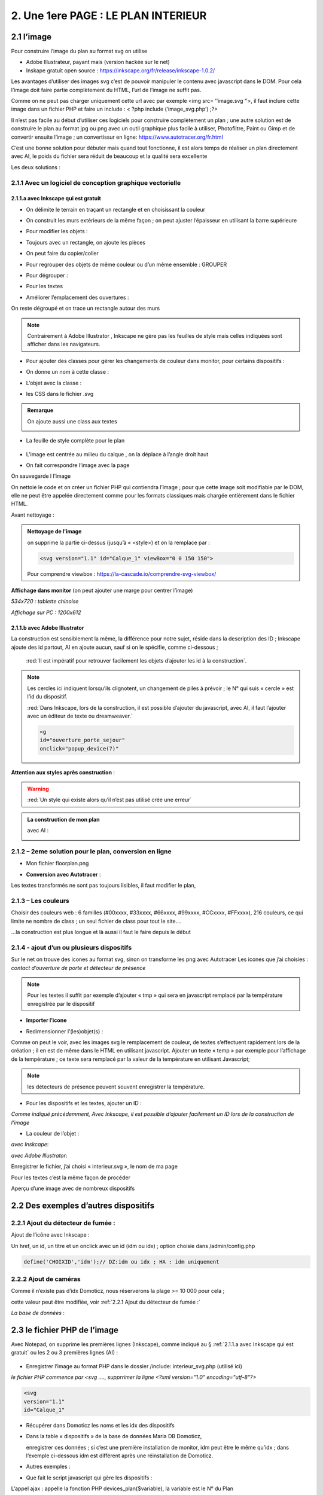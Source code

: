 2. Une 1ere PAGE : LE PLAN INTERIEUR
------------------------------------
2.1 l’image
^^^^^^^^^^^
Pour construire l’image du plan au format svg on utilise

- Adobe Illustrateur, payant mais (version hackée sur le net)
- Inskape gratuit open source :  https://inkscape.org/fr/release/inkscape-1.0.2/

Les avantages d’utiliser des images svg c’est de pouvoir manipuler le contenu avec javascript dans le DOM. Pour cela l’image doit faire partie complètement du HTML, l’url de l’image ne suffit pas.

Comme on ne peut pas charger uniquement cette url avec par exemple <img src= ’’image.svg ‘’>, il faut inclure cette image dans un fichier PHP et faire un include : < ?php include (‘image_svg.php’) ;?>

Il n’est pas facile au début d’utiliser ces logiciels pour construire complètement un plan ; une autre solution est de construire le plan au format jpg ou png avec un outil graphique plus facile à utiliser, Photofiltre, Paint ou Gimp et de convertir ensuite l’image ; un convertissur en ligne: https://www.autotracer.org/fr.html

C’est une bonne solution pour débuter mais quand tout fonctionne, il est alors temps de réaliser un plan directement avec AI, le poids du fichier sera réduit de beaucoup et la qualité sera excellente

Les deux solutions :

2.1.1 Avec un logiciel de conception graphique vectorielle
==========================================================
2.1.1.a avec Inkscape qui est gratuit
"""""""""""""""""""""""""""""""""""""
- On délimite le terrain en traçant un rectangle et en choisissant la couleur

|image222|

- On construit les murs extérieurs de la même façon ; on peut ajuster l’épaisseur en utilisant la barre supérieure

|image223|

- Pour modifier les objets :

|image224|

- Toujours avec un rectangle, on ajoute les pièces

|image225|

- On peut faire du copier/coller

|image226|

- Pour regrouper des objets de même couleur ou d’un même ensemble : GROUPER 

|image227|

- Pour dégrouper :

|image228|

- Pour les textes

|image229|

- Améliorer l’emplacement des ouvertures :

On reste dégroupé et on trace un rectangle autour des murs

|image230|

|image231|

|image232|

.. note::

   Contrairement à Adobe Illustrator , Inkscape ne gère pas les feuilles de style mais celles indiquées sont afficher dans les navigateurs.

- Pour ajouter des classes pour gérer les changements de couleur dans monitor, pour certains dispositifs  :

|image233|

- On donne un nom à cette classe :

|image234|

- L’objet avec la classe :

|image235|

- les CSS dans le fichier .svg 

|image236|

.. admonition:: **Remarque**

   |image237|  

   On ajoute aussi une class aux textes

   |image238|  

- La feuille de style complète pour le plan

 |image239| 

- L’image est centrée au milieu du calque , on la déplace à l’angle droit haut

|image240| 

- On fait correspondre l’image avec la page

|image241| 

On sauvegarde l l’image

On nettoie le code et on créer un fichier PHP qui contiendra l’image ; pour que cette image soit modifiable par le DOM, elle ne peut être appelée directement comme pour les formats classiques mais chargée entièrement dans le fichier HTML.

Avant nettoyage :

|image242| 

.. admonition:: **Nettoyage de l'image**

   on supprime la partie ci-dessus (jusqu’à « <style>) et on la remplace par : 

   .. code-block::

      <svg version="1.1" id="Calque_1" viewBox="0 0 150 150">

   |image243| 

   Pour comprendre viewbox : https://la-cascade.io/comprendre-svg-viewbox/

**Affichage dans monitor** (on peut ajouter une marge pour centrer l’image)

*534x720 : tablette chinoise*

|image244|

|image245|

*Affichage sur PC : 1200x612*

|image246|

2.1.1.b avec Adobe Illustrator
""""""""""""""""""""""""""""""
La construction est sensiblement la même, la différence pour notre sujet, réside dans la description des ID ; Inkscape ajoute des id partout, AI en ajoute aucun, sauf si on le spécifie, comme ci-dessous ;

 :red:`Il est impératif pour retrouver facilement les objets d’ajouter les id à la construction`.

|image247|

|image248|

.. note::

   Les cercles ici indiquent lorsqu’ils clignotent, un changement de piles à prévoir ; le N° qui suis « cercle » est l’id du dispositif.

   :red:`Dans Inkscape, lors de la construction, il est possible d’ajouter du javascript, avec AI, il faut l’ajouter avec un éditeur de texte ou dreamweaver.`

   .. code-block::

      <g
      id="ouverture_porte_sejour"
      onclick="popup_device(7)"

**Attention aux styles après construction** :

|image250|

.. warning::

   :red:`Un style qui existe alors qu’il n’est pas utilisé crée une erreur`

.. admonition:: **La construction de mon plan** 

   avec AI : 

   |image251|

2.1.2 – 2eme solution pour le plan, conversion en ligne
=======================================================

|image252|

- Mon fichier floorplan.png

|image253|

- **Conversion avec Autotracer** :

|image254|

|image255|

Les textes transformés ne sont pas toujours lisibles, il faut modifier le plan,

|image258|

2.1.3 – Les couleurs
====================
Choisir des couleurs web : 6 familles (#00xxxx, #33xxxx, #66xxxx, #99xxxx, #CCxxxx, #FFxxxx), 216 couleurs, ce qui limite ne nombre de class ; un seul fichier de class pour tout le site....

...la construction est plus longue et là aussi il faut le faire depuis le début

|image260|

2.1.4 - ajout d’un ou plusieurs dispositifs
===========================================
Sur le net on trouve des icones au format svg, sinon on transforme les png avec Autotracer
Les icones que j’ai choisies : *contact d’ouverture de porte et détecteur de présence*

|image261|

.. note::

   Pour les textes il suffit par exemple d’ajouter « tmp » qui sera en javascript remplacé par la température enregistrée par le dispositif

- **Importer l’icone**

|image262|

|image263|

|image264|

|image265|

- Redimensionner l’(les)objet(s) :

|image266|

Comme on peut le voir, avec les images svg le remplacement de couleur, de textes s’effectuent rapidement lors de la création ; il en est de même dans le HTML en utilisant javascript.
Ajouter un texte « temp » par exemple pour l’affichage de la température ; ce texte sera remplacé par la valeur de la température en utilisant Javascript; 

.. note::

   les détecteurs de présence peuvent souvent enregistrer la température.

|image267|

- Pour les dispositifs et les textes, ajouter un ID :

*Comme indiqué précédemment, Avec Inkscape, il est possible d’ajouter facilement un ID lors de la construction de l’image*

|image268|

- La couleur de l’objet :

*avec Inskcape*:

|image269|

*avec Adobe Illustrator*:

|image270|

Enregistrer le fichier, j’ai choisi « interieur.svg », le nom de ma page

Pour les textes c’est la même façon de procéder

|image272|

Aperçu d’une image avec de nombreux dispositifs

|image273|

2.2 Des exemples d’autres dispositifs
^^^^^^^^^^^^^^^^^^^^^^^^^^^^^^^^^^^^^
2.2.1 Ajout du détecteur de fumée :
===================================
Ajout de l’icône avec Inkscape :

|image274| |image275|

Un href, un id, un titre et un onclick avec un id (idm ou idx) ; option choisie dans /admin/config.php

.. code-block::

   define('CHOIXID','idm');// DZ:idm ou idx ; HA : idm uniquement

2.2.2 Ajout de caméras
======================
Comme il n’existe pas d’idx Domoticz, nous réserverons la plage >= 10 000 pour cela ; 

cette valeur peut être modifiée, voir :ref:`2.2.1 Ajout du détecteur de fumée :`

|image277|

*La base de données* :

|image02|

2.3 le fichier PHP de l’image
^^^^^^^^^^^^^^^^^^^^^^^^^^^^^
Avec Notepad, on supprime les premières lignes (Inkscape), comme indiqué au § :ref:`2.1.1.a avec Inkscape qui est gratuit` ou les 2 ou 3 premières lignes (AI) :

 |image279|

- Enregistrer l’image au format PHP dans le dossier /include:  interieur_svg.php (utilisé ici)

*le fichier PHP commence par <svg ....,  supprrimer la ligne <?xml version="1.0" encoding="utf-8"?>*

.. code-block::

   <svg
   version="1.1"
   id="Calque_1"

- Récupérer dans Domoticz les noms et les idx des dispositifs

|image280|

- Dans la table « dispositifs » de la base de données Maria DB Domoticz,

  enregistrer ces données ; si c’est une première installation de monitor, idm peut être le même qu’idx ; dans l’exemple ci-dessous idm est différent après une réinstallation de Domoticz.

|image281|

- Autres exemples :

|image282|

|image283|

- Que fait le script javascript qui gère les dispositifs :

|image284|

L’appel ajax : appelle la fonction PHP devices_plan($variable), la variable est le N° du Plan

.. code-block::

   if ($app=="devices_plan") {if (DECOUVERTE==true) {include('include/json_demo/devices_plan_json.php');return;}
   else {$retour=devices_plan($variable);echo json_encode($retour); }}

- La fonction PHP :darkblue:`devices_plan($variable)`:

|image286|

Le Json renvoyé :

|image287|

Monitor peut afficher un changement de couleur du dispositif, une température  mais à condition de retrouver l’ID du dispositif ou l’ID du texte dans le DOM.

C’est pourquoi nous avons ajouté des ID lors de la construction du plan.

Un aperçu du fichier interieur_svg.php :

|image288|

.. note::

   Pour une icône avec une seule couleur, l’ID de l’icône est suffisant mais avec une icône où une seule partie est colorée comme pour l’ouverture de porte, ii est facile, avec F12 d’inspecter la partie de 
   l’icône qui nous intéresse et de rajouter un ID dans le <path concerné

   C’est alors cet ID qu’il faudra entrer pour le dispositif dans la Base de données SQL.

   |image289|

Pour les textes, si l’ID n’a pas été spécifié à la construction de l’image, ils sont faciles à retrouver avec une recherche sur Notepad pour ajouter un ID ; 

Sur AI il faudra souvent modifier légèrement l’ID

 |image290|

2.3.1 Pour afficher le statut complet du dispositif
===================================================

|image291|

|image292|

|image293|

C’est la fonction javascript :darkblue:`popup_device` du fichier footer.php qui ouvre cette fenêtre.

.. admonition:: **Remarque**
   
   les caméras ne sont pas des dispositifs dans Domoticz, aussi des ID >= à 10000 leur sont attribués ; cette valeur peut être modifiée en modifiant le programme qui suit.

|image294|

Cette fonction est activée par un onclick que l’on ajoute dans l’image ; par contre la BD n’est pas nécessaire pour cet affichage, à condition que le onclick possède comme id l’idx de Domoticz.

.. code-block::

   id="temp_cuisine"
   onclick="popup_device(21)"
   inkscape:transform-center-x="-23.52"
   inkscape:transform-center-y="31.36"><tspan
     sodipodi:role="line"
     id="tspan4545-8"
     x="60.40955"
     y="281.74768">temp</tspan></text><g
   id="ouverture_porte_salon"
   transform="matrix(0.16425446,0,0,0.17058408,527.48825,763.57501)"
   onclick="popup_device(38)"><path
   ...

popup_device(:red:`21`) --> :red:`21` = idm

Avec Inkscape ce onclick peut être ajouter lors de la construction

|image296|

|image297|

avec AI il faut l’ajouter manuellement.

Pour indiquer que l’élément est cliquable, comme pour le HTML, on ajoute xlink:href="#interieur"  et une balise <a  (pour afficher la main ) non nécessaire surtout pour les tablettes.

|image298|

Ou lors de la construction avec Inkscape :

|image299|

2.3.2 Affichage des caméras
===========================
Pour les caméras génériques chinoises, pour les configurer : Internet explorer etait le seul navigateur qui permettait d’afficher Net Surveillance , Edge a pris la relève.

|image301|

La table « cameras » dans la base de données SQL a été remplie, voir le paragraphe concernant la base de données :  :ref:`0.3.3 caméras`

|image302|

**Seulement si Zoneminder est utilisé** :

.. admonition:: **Pour retrouver l’ID Zoneminder**

   pour toutes les cameras :

   Dans un navigateur : :darkblue:`IP DE ZONEMINDER`/zm/api/monitor.json

   |image303|

|image304|

Les icones, les onclick, les <a pour le lien (pour version PC) , ont été ajoutés sur le plan ; une fenêtre (modal) est ajoutée sur la page.
Voir les paragraphes   :ref:`2.2.2 Ajout de caméras`  et  :ref:`2.3.1 Pour afficher le statut complet du dispositif`

**La modale pour la fenêtre de l’image** :

|image305|

C’est la fonction PHP « :darkblue:`upload_img($idx)` » appelée par ajax qui renvoi l’image de la caméra

|image306|

Le script JS dans footer.php :

.. code-block::

	function popup_device(nom) {
	if (nom < 10000){if (pp[nom]){
	.....
	}
	else { // partie consacrée aux caméras
		$.ajax({
		type: "GET",
      url: 'ajax.php',
	   data: "app=upload_img&variable="+nom,
	   dataType: 'json',
      success: function(html) {
		urlimg=html['url']+"?"+Date.now()/1000;zoneminder=html['id_zm'];dahua=html['marque'];
		ip_cam=html['ip'];idx_cam=html['idx'];dahua_type=html['type'];console.log(dahua_type);
		if (nom<10010){//de 10000 à 10009: cam autour maison, >10009 : cam jardin garage 
        $('#cam').attr('src',urlimg); $('#camera').modal('show');} 
		  else {$('#cam_ext').attr('src',urlimg); $('#camera_ext').modal('show');} }
			});         
		} 
	}

**Affichage de la configuration des caméras**:

Pour les caméras Dahua, il existe un script spécifique ; pour les autres caméras, le script ne fonctionne que si Zoneminder est installé et la configuration effectuée :
Le fichier de configuration :darkblue:`admin/config.php` :

 |image308|

.. admonition:: **Configuration de Zoneminder**

   **accès aux données** : API 2.0 

   - le token :

        Dans options/système

        |image309|

   - Réponse avec opt_use_auth coché :

        |image310|

   - Réponse avec opt_use_auth décoché :

        |image311|

   *Ci-dessus c’est un exemple manuel, la demande se fera en PHP automatiquement*

L’affichage de cette config est géré par un script JS : :darkblue:`modalink` et non par une fenêtre modale qui est déjà ouverte pour l’image ; appel de ce script par le bouton dans la modale de l’image.

.. code-block::

   <!-- section intérieur start ---- fichier interieur.php-->
   <div id="interieur" >
	<div class="container">
	....
   ....
   <div class="modal" id="camera">
  <div class="modal-dialog" style="height:auto">
    <div class="modal-content">
      <div class="modal-header">
        <h3 class="modal-title">image camera</h3>
		   <button class="btn_cam">Config</button>

Plus d'infos sur modalink : https://github.com/dmhendricks/jquery-modallink

*Les script JS, dans footer.php et dans mes_js.js* :

**Dans footer.php** :

 |image313|

.. code-block::

   $(".btn_cam").click(function () {if (zoneminder==null && dahua=='generic'){alert("Zoneminder non installé");}
   else {$.modalLink.open("ajax.php?app=upload_conf_img&name="+dahua+"&command="+dahua_type+"&variable="+ip_cam+"&idx="+idx_cam+"&type="+zoneminder,{
   // options here
	  height: 400,
	  width: 400,
	  title:"configuration de la caméra",
	  showTitle:true,
	  showClose:true
   }); }
   });

**Dans mes_js.js** : 

.. code-block::

   (function ($) {
    $.modalLinkDefaults = {
            height: 600,
            width: 900,
            showTitle: true,
            showClose: true,
            overlayOpacity: 0.6,
            method: "GET", // GET, POST, REF, CLONE
            disableScroll: true,
            onHideScroll: function () { },
            onShowScroll: function () { }
    };

 |image316|

Le fichier ajax.php :appel function de la fonction :darkblue:`cam_config($marque,$type,$ip,$cam,$idzm)`, (dans fonctions.php)

Extrait de cette fonction

.. admonition:: **Pour caméras DAHUA**

    |image318|

   .. note::

      **Modification CURL pour les différents types d’Autorisation des caméras Dahua** 

      3.2Authentication
      The IP Camera supplies two authentication ways: basic authentication and digest authentication. Client can login through:
      http://<ip>/cgi-bin/global.login?userName=admin. The IP camera returns 401. Then the client inputs a username and password to authorize.
      For example:
      1. When basic authentication, the IP camera response:
      401 Unauthorized
      WWW-Authenticate: Basic realm=”XXXXXX”
      Then the client encode the username and password with base64, send the following request:
      Authorization: Basic VXZVXZ.
      2. When digest authentication, the IP camera response:
      WWW-Authenticate: Digest realm="DH_00408CA5EA04", nonce="000562fdY631973ef04f77a3ede7c1832ff48720ef95ad",
      stale=FALSE, qop="auth";
      The client calculates the digest using username, password, nonce, realm and URI with MD5, then send the following request:
      Authorization: Digest username="admin", realm="DH_00408CA5EA04", nc=00000001,cnonce="0a4f113b",qop="auth"
      nonce="000562fdY631973ef04f77a3ede7c1832ff48720ef95ad",uri="cgi-bin/global.login?userName=admin",
      response="65002de02df697e946b750590b44f8bf"

   https://github.com/mgrafr/monitor/raw/main/Dahua_doc/DAHUA_IPC_HTTP_API_V1.00x.pdf

   Dire à Curl d'accepter plusieurs méthodes comme ceci :

   .. code-block:: 

      curl_easy_setopt(curl, CURLOPT_HTTPAUTH, CURLAUTH_BASIC | CURLAUTH_DIGEST);

   |image319|

.. admonition:: **Pour caméras onvif autres** :

   |image320| 

   Comme le token peut être utile dans d’autres pages création d’une fonction pour cela :

   .. code-block::

      function token_zm(){
	if ($_SESSION['time_auth_zm']<=time() || ($_SESSION['auth_zm']=="")){
      $url=ZMURL.'/api/host/login.json';
      $post=[
      'user' => ZMUSER,
      'pass' => ZMPASS,
       ];
       $ckfile	= "cookies.txt";
      //$out=file_post_curl($url,$ckfile,$post);
      //solution batch   décocher les 2 lines suivantes et cocher celle ci-dessus
      $oot=' curl -XPOST -c cookies.txt -d "user='.ZMUSER.'&pass='.ZMPASS.'&stateful=1" '.$url;
      $out=exec($oot);
      //------------------
      $out = json_decode($out,true);//echo $out;
      $token = $out['access_token'];
      $_SESSION['time_auth_zm']=time()+TIMEAPI;
      $_SESSION['auth_zm']=$token;echo $token;
      }
      else {$token=$_SESSION['auth_zm'];}
      $zm_cle = array (
      'token' => $_SESSION['auth_zm']);
      $cle=json_encode($zm_cle);	
      file_put_contents('admin/token.json',$cle);
      return $token;
      }

2.3.3 La gestion des dispositifs à piles
========================================
Assurée par la fonction PHP :darkblue:`devices_plan()`, vue précédemment ; la variable dans la base de données SQL a aussi été décrite lors de la configuration minimale

*Table « dispositifs »* : **variables**

|image322| 

*Table « text_image »* 

|image323| 

La notification se fait :

- sur la page d'accueil 

|image332| 

.. code-block::

   <div class="aff_bat" ><img id="batterie" src="images/batterie_faible.svg" alt="batterie" /></div>

	css

.. code-block::

   /*aff batterie */
   .aff_bat{position: absolute;top: 810px;left: 120px;}
   #batterie{width: 30px;height: auto;}
   .cercle{animation-duration: .8s;animation-name: clignoter;
     animation-iteration-count: infinite;transition: none;}

.. admonition:: **Pour une meilleure visualisation des dispositifs dont la pile est à remplacer**

   ajout d’un signe distinctif, un cercle clignotant :

   . sur les plans interieur et exterieur

   . sur l'image svg d'un dispositif s'il est séparé d'un plan (exemple de cercles, $  :ref:`2.1.1.b avec Adobe Illustrator`)

|image334| 

|image335| 

	voir le paragraphe :ref:`2.1.1.b avec Adobe Illustrator`

- par sms

effectué par Domoticz:

|image330| 

Le script dz : https://raw.githubusercontent.com/mgrafr/monitor/main/scripts_dz/lua/notification_variables.lua

.. admonition:: **Pour une meilleure compréhension de la gestion des piles**

   **Calcul du niveau des piles**

   |image326| 

   |image327| 

   |image328| 

   **Variables Domoticz** :

   |image329| 

   **l'image du plan**

   Un cercle visible selon l’état de la batterie est ajouté à l'image SVG du plan concerné  :

   |image336| 

   Il suffit d’ajouter en copier/coller des cercles à tous les dispositifs sur piles et d'en modifier le positionnement.

.. admonition:: **exemple pour un cercle**

   .. code-block::

      <ellipse style="fill-opacity: 1; fill: red;" class="cercle" id="cercle_23" cx="6" cy="6" rx="6" ry="6">
      <title id="temperaure-exterieure">cercle temp ext cuisine</title>
      </ellipse>

   l'image du code ci-dessus concernant un dispositif non inclu dans un plan.

   |image36|

*Les styles CSS*

|image337| 

   Les valeurs sont définies dans le fichier de configuration /admin/config.php :

   .. code-block::

      define('PILES', array( //id var domoticz, nom var domoticz, %1 (moyen), %2 (faible) de l'energie restante  
      '17',
      'alarme_bat',
      50,
      20
      ));

   **La fonction javascript : function maj_devices(plan)** :

   |image339| 

2.3 4 Le contrôle de la tension d’alimentation
==============================================

 |image340| 

**Le fichier voltmetre_svg.php**

- Comme pour les dispositifs on télécharge une image svg ; 

- comme pour le plan, sur Inkscape ou AI on ajoute un texte (tmp ou autre) qui sera remplacé par la valeur de la tension.

- On enregistre cette image dans un fichier PHP (on supprime les lignes inutiles).

- On ajoute aussi un ID 

 |image341| 

**Le dispositif Domoticz** :

|image342| 

**La base de données SQL** :

|image343|

|image344|

Pour maj_js, au lieu de temp il est possible de remplacer le type par un autre texte ; pour cela il faut modifier le script JS

Le script JS dans le fichier footer.php, déjà vu précédemment :

|image345|

2.3 5 ajouter des lampes
========================
Voir un exemple dans le paragraphe :ref:`4.1.1 Ajouter des lampes`,  consacré à l’extérieur de la maison, les lampe de jardin

2.3.6 ajouter un capteur de T° extérieur Zigbee
===============================================

|image346|

2.3.6.1 Le capteur dans Domoticz
""""""""""""""""""""""""""""""""

|image347|

|image348|

*Dans le plan de Domoticz* :

|image349|

2.3.6.2 Le capteur dans la BD
=============================

|image350|

On a choisi de limiter le nb de caractère à 4, à l’origine : |image351|

2.3.6.3 Le capteur dans Monitor
===============================

**L’image** :

.. code-block::

   <svg version="1.1" id="th_1" xmlns="http://www.w3.org/2000/svg" xmlns:xlink="http://www.w3.org/1999/xlink" x="0px" y="0px"
	 viewBox="0 0 20 20" style="enable-background:new 0 0 20 20;" xml:space="preserve">
   <a xlink:href="#interieur" onclick="popup_device(23)"><path style="fill: #84bef1;" rel="23" d="M9,11.2V7h2v4.2c1.6,0.6,2.4,2.3,1.8,3.8c-0.6,1.6- 
  2.3,2.4-3.8,1.8S6.6,14.6,7.2,13C7.5,12.1,8.1,11.5,9,11.2z M8,10.5
	c-1.9,1.1-2.6,3.6-1.5,5.5s3.6,2.6,5.5,1.5c1.9-1.1,2.6-3.6,1.5-5.5c-0.4-0.6-0.9-1.1-1.5-1.5V4c0-1.1-0.9-2-2-2S8,2.9,8,4V10.5
	L8,10.5z M6,9.5V4c0-2.2,1.8-4,4-4s4,1.8,4,4v5.5c2.5,2.2,2.7,6,0.5,8.5c-1.1,1.3-2.8,2-4.5,2c-3.3,0-6-2.7-6-6
	C4,12.3,4.7,10.7,6,9.5z"/></a
   <text id="temp_ext_cuisine" transform="matrix(0.6725 0 0 1 7.4663 15.254)" class="st33 st36b">tmp</text>
   </svg>

|image352|

**Le fichier Json** 

|image353|

|image354|

2.4 le fichier PHP de la page 
^^^^^^^^^^^^^^^^^^^^^^^^^^^^^
Il faut maintenant ajouter la page sur le site 



.. list-table:: *Un modèle de page pour toutes les pages du site*
   :widths: 25 
   :header-rows: 1
  
   
   * - <!-- section TITRE start -->
    
   * - <!-- ================ -->
   * - <div id="ID DE LA PAGE" class="CLASS DE LA PAGE OPTIONNEL">
   * - <div class="container">
   * - <div class="col-md-12">
   * - 	 <h1 class="title_TITRE text-center"> exemple Prévisions<span>  météo</span></h1>
   * - 	 <div class="CLASS DU CONTENU" style="color:black;">
   * -     <div id="ID DE CETTE LIGNE" >LIGNE OPTIONNELLE</div>	
   * - 	   div id="CONTENU" class="table-responsive"></div>	
   * - 	   <div id="AUTRE CONTENU OPTIONNEL"></div>
   * -  </div></div></div></div>
   * - <!-- fin  de la section TITRE -->
		
En vert du contenu optionnel

|image355|
  
Sur cette page, des fenêtres(modal) peuvent être ajoutées si besoin, Bootstrap facilite la création ; sur la page décrite en suivant, 2 fenêtres sont ajoutées.

**Le menu** :
    
|image356|      

- **Le fichier include/interieur .php**

https://raw.githubusercontent.com/mgrafr/monitor/main/include/interieur.php

|image357|

Extrait du fichier index_loc.php : pour info, **en général ne pas modifier ce fichier** 

.. code-block::

   include ("include/accueil.php");// l' affichage page accueil
   if (ON_MET==true) include ("include/meteo.php");	// une page de prévision météo
   include ("include/interieur.php");// plan intérieur
   //ne pas modifier ce fichier 

Comme pour entete_html.php, header.php, accueil.php, config.php, interieur.php est chargée obligatoirement au démarrage de l'appli.

Extrait du fichier include/header.php :

.. code-block::

   <li class="zz active"><a href="#header">Accueil</a></li> 
   <?php if (ON_MET==true) echo '<li class="zz"><a href="#meteo">Météo</a></li>';?>
   <li class="zz"><a href="#interieur">Intérieur</a></li>

|image360|

**CSS** : css/mes_css.css

Le style existe déjà pour toutes les pages , pour les modifier :

.. code-block::

   #interieur, #exterieur,#alarmes,#commandes,#murcam ,#murinter,
      #app_diverses,#admin, #zigbee, #zwave, #dvr, #nagios,#spa,#recettes{
      background-color: aquamarine;}

|image362|

2.5 F12 des navigateurs pour faciliter la construction
^^^^^^^^^^^^^^^^^^^^^^^^^^^^^^^^^^^^^^^^^^^^^^^^^^^^^^
Pour les PIR, les capteurs d’ouverture, pour le changement de couleur 

|image363|


2.6 Les dispositifs virtuels Domoticz et MQTT
^^^^^^^^^^^^^^^^^^^^^^^^^^^^^^^^^^^^^^^^^^^^^
Pour monitor ça n’a pas d’importance, il n’y a pas de notion « virtuel – réel » mais la mise à 
jour de ces dispositifs dans Domoticz n’est pas toujours facile surtout pour les dispositifs 
avec plusieurs valeurs tels que température+ Humidité température +batterie,...

**Un script dz : séparation_valeurs.lua**

https://raw.githubusercontent.com/mgrafr/monitor/main/scripts_dz/lua/s%C3%A9paration_valeurs.lua

.. code-block::

   local scriptVar = 'separation_valeurs'
   return 
   {
    on = { customEvents = { scriptVar, },
        httpResponses =   { scriptVar, },
    },
    logging =
    {  level = domoticz.LOG_DEBUG, -- LOG_ERROR 
       marker = scriptVar,
    },
    execute = function(dz, item)
        lodash = dz.utils._
        local function sendURL(idx, temperature,batteryLevel) --CAPTEURS TEMPERATURE: svalue=temp    battery= volts battery
        local url = dz.settings['Domoticz url'] .. '/json.htm?type=command&param=udevice&idx=' .. idx .. '&nvalue=0&svalue=' .. temperature .. '&battery=' .. batteryLevel;
        dz.openURL({   url = url,
                callback = scriptVar,})
        end
        local function sendURL1(idx, temperature,humidity,confort,batteryLevel) --CAPTEURS TEMPERATURE+HUMIDITE : svalue=temp;hum;Humidity_status   battery=volts battery
        local url = dz.settings['Domoticz url'] .. '/json.htm?type=command&param=udevice&idx=' .. idx .. '&nvalue=0&svalue=' .. temperature ..';'..  humidity ..';' .. confort .. '&battery=' .. batteryLevel;
        dz.openURL( { url = url,
                callback = scriptVar,})
        end
            if item.isCustomEvent then 
            mqtt = item.data;print ("q:" .. mqtt)
            mqtt = dz.utils.fromJSON(mqtt) 
            local batteryLevel = mqtt.batteryLevel
            local temperature = mqtt.temperature 
            local humidity = mqtt.humidity
            local humidity_status=tonumber(humidity);print ("q:" .. humidity_status)
                if (humidity_status<30) then confort = "2" ;
                elseif (humidity_status>39 and humidity_status<60) then confort = "1" ;
                elseif (humidity_status>59 and humidity_status<80) then confort = "0" ;
                elseif (humidity_status>79) then confort = "3";
                else confort = "3" 
                end
            local idx = mqtt.idx;
            local type=dz.devices(idx).deviceType;print("type" .. tostring(type) .. ' ,  humidity_status : ' .. tostring(confort));
            if (type=='Temp')  then sendURL(idx, temperature, batteryLevel);
            elseif (type=='Temp + Humidity') then sendURL1(idx, temperature, humidity, confort, batteryLevel);
            else print("pas de dispositif trouvé");
            end
        elseif not item.ok then
            dz.log('Problèm avec l\'envoi de la temperature ou  batteryLevel' .. lodash.str(item), dz.LOG_ERROR)
        else
            dz.log('All ok \n' .. lodash.str(item.data) .. '\n', dz.LOG_DEBUG) 
        end
    end
    }

**Depuis Domoticz 2021.1**

|image365|

.. |image36| image:: ../media/image36.webp
   :width: 350px 
.. |image222| image:: ../media/image222.webp
   :width: 480px 
.. |image223| image:: ../media/image223.webp
   :width: 445px 
.. |image224| image:: ../media/image224.webp
   :width: 521px 
.. |image225| image:: ../media/image225.webp
   :width: 700px 
.. |image226| image:: ../media/image226.webp
   :width: 433px 
.. |image227| image:: ../media/image227.webp
   :width: 451px 
.. |image228| image:: ../media/image228.webp
   :width: 350px 
.. |image229| image:: ../media/image229.webp
   :width: 491px 
.. |image230| image:: ../media/image230.webp
   :width: 580px 
.. |image231| image:: ../media/image231.webp
   :width: 608px 
.. |image232| image:: ../media/image232.webp
   :width: 596px 
.. |image233| image:: ../media/image233.webp
   :width: 565px 
.. |image234| image:: ../media/image234.webp
   :width: 650px 
.. |image235| image:: ../media/image235.webp
   :width: 491px 
.. |image236| image:: ../media/image236.webp
   :width: 319px 
.. |image237| image:: ../media/image237.webp
   :width: 660px 
.. |image238| image:: ../media/image238.webp
   :width: 478px 
.. |image239| image:: ../media/image239.webp
   :width: 211px 
.. |image240| image:: ../media/image240.webp
   :width: 531px 
.. |image241| image:: ../media/image241.webp
   :width: 517px 
.. |image242| image:: ../media/image242.webp
   :width: 566px 
.. |image243| image:: ../media/image243.webp
   :width: 521px 
.. |image244| image:: ../media/image244.webp
   :width: 542px 
.. |image245| image:: ../media/image245.webp
   :width: 435px 
.. |image246| image:: ../media/image246.webp
   :width: 601px 
.. |image247| image:: ../media/image247.webp
   :width: 537px 
.. |image248| image:: ../media/image248.webp
   :width: 700px 
.. |image250| image:: ../media/image250.webp
   :width: 568px
.. |image251| image:: ../media/image251.webp
   :width: 523px 
.. |image252| image:: ../media/image252.webp
   :width: 300px
.. |image253| image:: ../media/image253.webp
   :width: 531px 
.. |image254| image:: ../media/image254.webp
   :width: 632px 
.. |image255| image:: ../media/image255.webp
   :width: 480px 
.. |image258| image:: ../media/image258.webp
   :width: 700px 
.. |image260| image:: ../media/image260.webp
   :width: 239px 
.. |image261| image:: ../media/image261.webp
   :width: 171px 
.. |image262| image:: ../media/image262.webp
   :width: 300px 
.. |image263| image:: ../media/image263.webp
   :width: 700px 
.. |image264| image:: ../media/image264.webp
   :width: 514px 
.. |image265| image:: ../media/image265.webp
   :width: 503px 
.. |image266| image:: ../media/image266.webp
   :width: 294px 
.. |image267| image:: ../media/image267.webp
   :width: 492px 
.. |image268| image:: ../media/image268.webp
   :width: 545px 
.. |image269| image:: ../media/image269.webp
   :width: 700px 
.. |image270| image:: ../media/image270.webp
   :width: 579px 
.. |image272| image:: ../media/image272.webp
   :width: 504px 
.. |image273| image:: ../media/image273.webp
   :width: 500px 
.. |image274| image:: ../media/image274.webp
   :width: 190px 
.. |image275| image:: ../media/image275.webp
   :width: 300px 
.. |image277| image:: ../media/image277.webp
   :width: 665px 
.. |image02| image:: ../media/image02.webp
   :width: 602px 
.. |image279| image:: ../media/image277.webp
   :width: 595px 
.. |image280| image:: ../media/image280.webp
   :width: 700px 
.. |image281| image:: ../media/image281.webp
   :width: 700px 
.. |image282| image:: ../media/image282.webp
   :width: 700px 
.. |image283| image:: ../media/image283.webp
   :width: 601px 
.. |image284| image:: ../media/image284.webp
   :width: 700px 
.. |image286| image:: ../media/image286.webp
   :width: 597px 
.. |image287| image:: ../media/image287.webp
   :width: 362px 
.. |image288| image:: ../media/image288.webp
   :width: 700px 
.. |image289| image:: ../media/image289.webp
   :width: 597px 
.. |image290| image:: ../media/image290.webp
   :width: 643px 
.. |image291| image:: ../media/image291.webp
   :width: 406px 
.. |image292| image:: ../media/image292.webp
   :width: 301px 
.. |image293| image:: ../media/image293.webp
   :width: 299px 
.. |image294| image:: ../media/image294.webp
   :width: 531px 
.. |image296| image:: ../media/image296.webp
   :width: 426px 
.. |image297| image:: ../media/image297.webp
   :width: 393px 
.. |image298| image:: ../media/image298.webp
   :width: 650px 
.. |image299| image:: ../media/image299.webp
   :width: 700px 
.. |image301| image:: ../media/image301.webp
   :width: 641px 
.. |image302| image:: ../media/image302.webp
   :width: 700px 
.. |image303| image:: ../media/image303.webp
   :width: 391px 
.. |image304| image:: ../media/image304.webp
   :width: 516px 
.. |image305| image:: ../media/image305.webp
   :width: 605px 
.. |image306| image:: ../media/image306.webp
   :width: 561px 
.. |image307| image:: ../media/image307.webp
   :width: 700px 
.. |image308| image:: ../media/image308.webp
   :width: 596px 
.. |image309| image:: ../media/image309.webp
   :width: 650px 
.. |image310| image:: ../media/image310.webp
   :width: 629px 
.. |image311| image:: ../media/image311.webp
   :width: 700px 
.. |image313| image:: ../media/image313.webp
   :width: 700px 
.. |image316| image:: ../media/image316.webp
   :width: 470px 
.. |image318| image:: ../media/image318.webp
   :width: 502px 
.. |image319| image:: ../media/image319.webp
   :width: 583px 
.. |image320| image:: ../media/image320.webp
   :width: 650px 
.. |image322| image:: ../media/image322.webp
   :width: 507px 
.. |image323| image:: ../media/image323.webp
   :width: 605px 
.. |image326| image:: ../media/image326.webp
   :width: 650px 
.. |image327| image:: ../media/image327.webp
   :width: 408px 
.. |image328| image:: ../media/image328.webp
   :width: 522px 
.. |image329| image:: ../media/image329.webp
   :width: 700px 
.. |image330| image:: ../media/image330.webp
   :width: 700px 
.. |image332| image:: ../media/image332.webp
   :width: 178px 
.. |image334| image:: ../media/image334.webp
   :width: 315px 
.. |image335| image:: ../media/image335.webp
   :width: 379px 
.. |image336| image:: ../media/image336.webp
   :width: 605px 
.. |image337| image:: ../media/image337.webp
   :width: 363px 
.. |image339| image:: ../media/image339.webp
   :width: 650px 
.. |image340| image:: ../media/image340.webp
   :width: 527px 
.. |image341| image:: ../media/image341.webp
   :width: 700px
.. |image342| image:: ../media/image342.webp
   :width: 387px 
.. |image343| image:: ../media/image343.webp
   :width: 602px 
.. |image344| image:: ../media/image344.webp
   :width: 133px 
.. |image345| image:: ../media/image345.webp
   :width: 650px 
.. |image346| image:: ../media/image346.webp
   :width: 529px 
.. |image347| image:: ../media/image347.webp
   :width: 380px 
.. |image348| image:: ../media/image348.webp
   :width: 344px 
.. |image349| image:: ../media/image349.webp
   :width: 249px 
.. |image350| image:: ../media/image350.webp
   :width: 700px 
.. |image351| image:: ../media/image351.webp
   :width: 93px 
.. |image352| image:: ../media/image352.webp
   :width: 602px 
.. |image353| image:: ../media/image353.webp
   :width: 334px 
.. |image354| image:: ../media/image354.webp
   :width: 529px 
.. |image355| image:: ../media/image355.webp
   :width: 700px 
.. |image356| image:: ../media/image356.webp
   :width: 496px 
.. |image357| image:: ../media/image357.webp
   :width: 700px 
.. |image360| image:: ../media/image360.webp
   :width: 400px 
.. |image362| image:: ../media/image362.webp
   :width: 600px 
.. |image363| image:: ../media/image363.webp
   :width: 615px 
.. |image365| image:: ../media/image365.webp
   :width: 451px 
